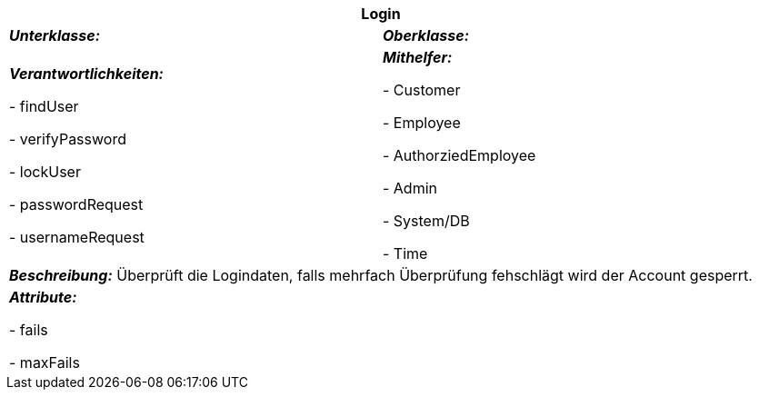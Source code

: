 [options="header"]
|===
2+|*Login*
|*_Unterklasse:_* 
|*_Oberklasse:_*      

|*_Verantwortlichkeiten:_* 

- findUser

- verifyPassword

- lockUser

- passwordRequest

- usernameRequest

|*_Mithelfer:_*

- Customer

- Employee

- AuthorziedEmployee

- Admin

- System/DB

- Time

2+|*_Beschreibung:_*
Überprüft die Logindaten, falls mehrfach Überprüfung fehschlägt wird der Account gesperrt.

2+|*_Attribute:_*

- fails

- maxFails

|===
